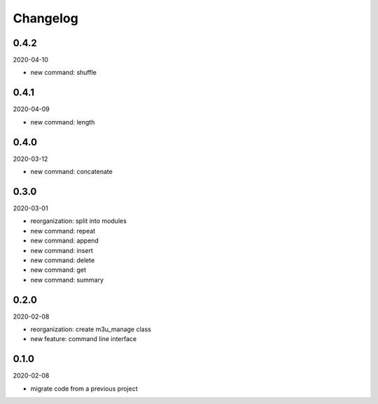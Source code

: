 Changelog
=========

0.4.2
-----

2020-04-10

- new command: shuffle

0.4.1
-----

2020-04-09

- new command: length

0.4.0
-----

2020-03-12

- new command: concatenate

0.3.0
-----

2020-03-01

- reorganization: split into modules
- new command: repeat
- new command: append
- new command: insert
- new command: delete
- new command: get
- new command: summary

0.2.0
-----

2020-02-08

- reorganization: create m3u_manage class
- new feature: command line interface

0.1.0
-----

2020-02-08

- migrate code from a previous project
